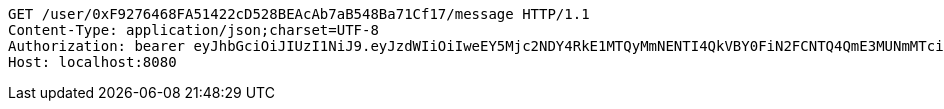 [source,http,options="nowrap"]
----
GET /user/0xF9276468FA51422cD528BEAcAb7aB548Ba71Cf17/message HTTP/1.1
Content-Type: application/json;charset=UTF-8
Authorization: bearer eyJhbGciOiJIUzI1NiJ9.eyJzdWIiOiIweEY5Mjc2NDY4RkE1MTQyMmNENTI4QkVBY0FiN2FCNTQ4QmE3MUNmMTciLCJleHAiOjE2MzMyMTAyNTd9.tbYO8DOvJWGvBx0drZsFtl5erLE3TXcrIj8ZG2_MPd0
Host: localhost:8080

----